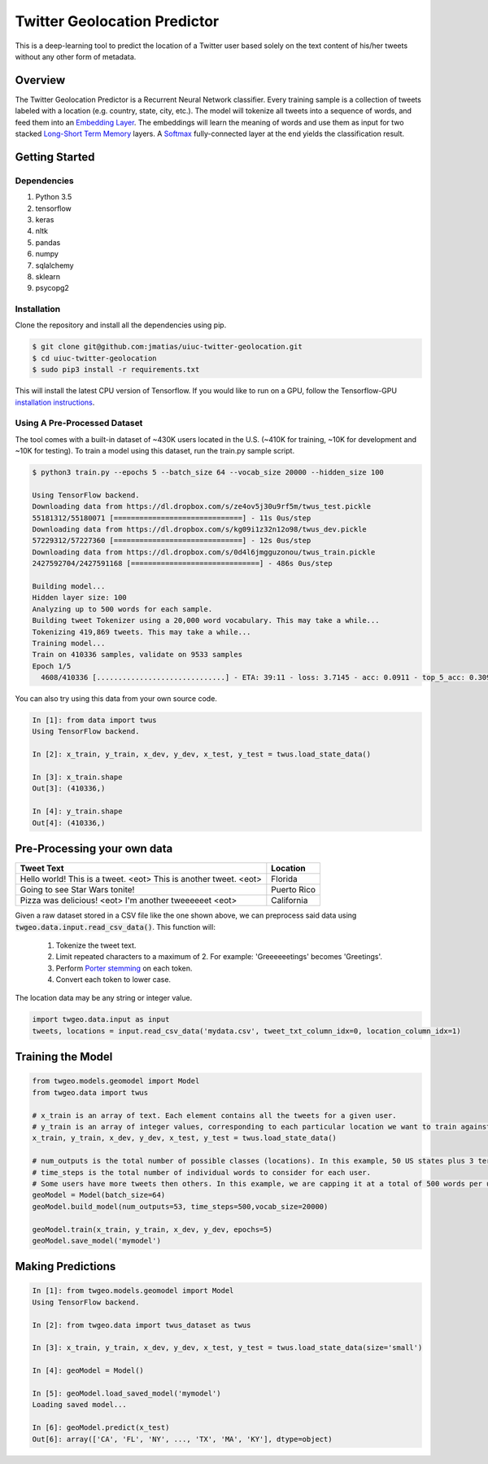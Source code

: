 Twitter Geolocation Predictor
=============================

This is a deep-learning tool to predict the location of a Twitter user
based solely on the text content of his/her tweets without any other
form of metadata.


Overview
--------

The Twitter Geolocation Predictor is a Recurrent Neural Network
classifier. Every training sample is a collection of tweets labeled with
a location (e.g. country, state, city, etc.). The model will
tokenize all tweets into a sequence of words, and feed them into an
`Embedding Layer <https://en.wikipedia.org/wiki/Word_embedding>`__. The
embeddings will learn the meaning of words and use them as input for two
stacked `Long-Short Term
Memory <http://colah.github.io/posts/2015-08-Understanding-LSTMs/>`__
layers. A `Softmax <https://en.wikipedia.org/wiki/Softmax_function>`__
fully-connected layer at the end yields the classification result.

    
.. image:: https://dl.dropbox.com/s/tvar2ccihtq0ijg/GeoModelGraph.png
   :width: 500px
   :align: center



Getting Started
---------------

Dependencies
~~~~~~~~~~~~
1. Python 3.5
2. tensorflow
3. keras
4. nltk
5. pandas
6. numpy
7. sqlalchemy
8. sklearn
9. psycopg2


Installation
~~~~~~~~~~~~

Clone the repository and install all the dependencies using pip.

.. code:: console

    $ git clone git@github.com:jmatias/uiuc-twitter-geolocation.git
    $ cd uiuc-twitter-geolocation
    $ sudo pip3 install -r requirements.txt

This will install the latest CPU version of Tensorflow. If you would
like to run on a GPU, follow the Tensorflow-GPU `installation
instructions <https://www.tensorflow.org/install/>`__.

Using A Pre-Processed Dataset
~~~~~~~~~~~~~~~~~~~~~~~~~~~~~

The tool comes with a built-in dataset of ~430K users located in the
U.S. (~410K for training, ~10K for development and ~10K for testing). To
train a model using this dataset, run the train.py sample script.

.. code-block:: console

    $ python3 train.py --epochs 5 --batch_size 64 --vocab_size 20000 --hidden_size 100

    Using TensorFlow backend.
    Downloading data from https://dl.dropbox.com/s/ze4ov5j30u9rf5m/twus_test.pickle
    55181312/55180071 [==============================] - 11s 0us/step
    Downloading data from https://dl.dropbox.com/s/kg09i1z32n12o98/twus_dev.pickle
    57229312/57227360 [==============================] - 12s 0us/step
    Downloading data from https://dl.dropbox.com/s/0d4l6jmgguzonou/twus_train.pickle
    2427592704/2427591168 [==============================] - 486s 0us/step

    Building model...
    Hidden layer size: 100
    Analyzing up to 500 words for each sample.
    Building tweet Tokenizer using a 20,000 word vocabulary. This may take a while...
    Tokenizing 419,869 tweets. This may take a while...
    Training model...
    Train on 410336 samples, validate on 9533 samples
    Epoch 1/5
      4608/410336 [..............................] - ETA: 39:11 - loss: 3.7145 - acc: 0.0911 - top_5_acc: 0.3092

You can also try using this data from your own source code.

.. code-block:: ipython

    In [1]: from data import twus
    Using TensorFlow backend.

    In [2]: x_train, y_train, x_dev, y_dev, x_test, y_test = twus.load_state_data()

    In [3]: x_train.shape
    Out[3]: (410336,)

    In [4]: y_train.shape
    Out[4]: (410336,)


Pre-Processing your own data
----------------------------

+------------------------------------------------------------------+------------+
| Tweet Text                                                       | Location   |
+==================================================================+============+
| Hello world! This is a tweet. <eot> This is another tweet. <eot> | Florida    |
+------------------------------------------------------------------+------------+
| Going to see Star Wars tonite!                                   | Puerto Rico|
+------------------------------------------------------------------+------------+
| Pizza was delicious! <eot> I'm another tweeeeeet <eot>           | California |
+------------------------------------------------------------------+------------+


Given a raw dataset stored in a CSV file like the one shown above, we can preprocess said data using :code:`twgeo.data.input.read_csv_data()`. This function will:

    1. Tokenize the tweet text.
    2. Limit repeated characters to a maximum of 2. For example: 'Greeeeeetings' becomes 'Greetings'.
    3. Perform `Porter stemming  <https://en.wikipedia.org/wiki/Stemming>`_ on each token.
    4. Convert each token to lower case.

The location data may be any string or integer value.

.. code:: python

    import twgeo.data.input as input
    tweets, locations = input.read_csv_data('mydata.csv', tweet_txt_column_idx=0, location_column_idx=1)


Training the Model
------------------

.. code:: python

    from twgeo.models.geomodel import Model
    from twgeo.data import twus
    
    # x_train is an array of text. Each element contains all the tweets for a given user. 
    # y_train is an array of integer values, corresponding to each particular location we want to train against.
    x_train, y_train, x_dev, y_dev, x_test, y_test = twus.load_state_data()

    # num_outputs is the total number of possible classes (locations). In this example, 50 US states plus 3 territories.
    # time_steps is the total number of individual words to consider for each user.
    # Some users have more tweets then others. In this example, we are capping it at a total of 500 words per user.
    geoModel = Model(batch_size=64)
    geoModel.build_model(num_outputs=53, time_steps=500,vocab_size=20000)
                     
    geoModel.train(x_train, y_train, x_dev, y_dev, epochs=5)
    geoModel.save_model('mymodel')

Making Predictions
------------------

.. code:: ipython

    In [1]: from twgeo.models.geomodel import Model
    Using TensorFlow backend.

    In [2]: from twgeo.data import twus_dataset as twus

    In [3]: x_train, y_train, x_dev, y_dev, x_test, y_test = twus.load_state_data(size='small')

    In [4]: geoModel = Model()

    In [5]: geoModel.load_saved_model('mymodel')
    Loading saved model...

    In [6]: geoModel.predict(x_test)
    Out[6]: array(['CA', 'FL', 'NY', ..., 'TX', 'MA', 'KY'], dtype=object)


